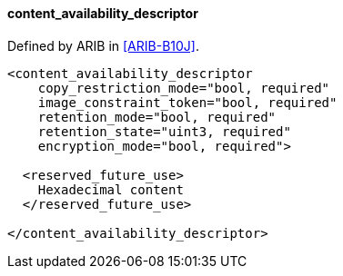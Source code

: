 ==== content_availability_descriptor

Defined by ARIB in <<ARIB-B10J>>.

[source,xml]
----
<content_availability_descriptor
    copy_restriction_mode="bool, required"
    image_constraint_token="bool, required"
    retention_mode="bool, required"
    retention_state="uint3, required"
    encryption_mode="bool, required">

  <reserved_future_use>
    Hexadecimal content
  </reserved_future_use>

</content_availability_descriptor>
----
